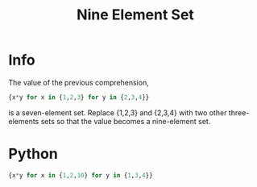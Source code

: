 #+title: Nine Element Set

* Info

The value of the previous comprehension,

#+begin_src Python
{x*y for x in {1,2,3} for y in {2,3,4}}
#+end_src

is a seven-element set. Replace {1,2,3} and {2,3,4} with two other three-elements sets so that the value becomes a nine-element set.

* Python

#+begin_src Python
{x*y for x in {1,2,10} for y in {1,3,4}}
#+end_src